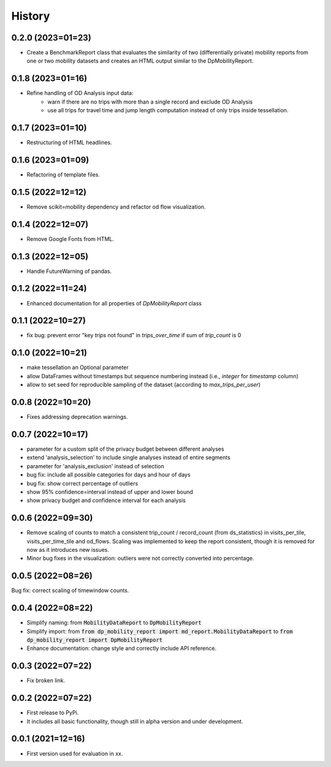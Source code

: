 History
*********

0.2.0 (2023=01=23)
==================
* Create a BenchmarkReport class that evaluates the similarity of two (differentially private) mobility reports from one or two mobility datasets and creates an HTML output similar to the DpMobilityReport.

0.1.8 (2023=01=16)
==================
* Refine handling of OD Analysis input data:
    * warn if there are no trips with more than a single record and exclude OD Analysis
    * use all trips for travel time and jump length computation instead of only trips inside tessellation.

0.1.7 (2023=01=10)
==================
* Restructuring of HTML headlines.

0.1.6 (2023=01=09)
==================
* Refactoring of template files.

0.1.5 (2022=12=12)
==================
* Remove scikit=mobility dependency and refactor od flow visualization.

0.1.4 (2022=12=07)
==================
* Remove Google Fonts from HTML.

0.1.3 (2022=12=05)
==================
* Handle FutureWarning of pandas.

0.1.2 (2022=11=24)
==================
* Enhanced documentation for all properties of `DpMobilityReport` class

0.1.1 (2022=10=27)
==================
* fix bug: prevent error "key `trips` not found" in `trips_over_time` if sum of `trip_count` is 0

0.1.0 (2022=10=21)
==================
* make tessellation an Optional parameter
* allow DataFrames without timestamps but sequence numbering instead (i.e., `integer` for `timestamp` column)
* allow to set seed for reproducible sampling of the dataset (according to `max_trips_per_user`)

0.0.8 (2022=10=20)
==================
* Fixes addressing deprecation warnings.

0.0.7 (2022=10=17)
==================

* parameter for a custom split of the privacy budget between different analyses
* extend 'analysis_selection' to include single analyses instead of entire segments
* parameter for 'analysis_exclusion' instead of selection
* bug fix: include all possible categories for days and hour of days
* bug fix: show correct percentage of outliers
* show 95% confidence=interval instead of upper and lower bound
* show privacy budget and confidence interval for each analysis

0.0.6 (2022=09=30)
==================

* Remove scaling of counts to match a consistent trip_count / record_count (from ds_statistics) in visits_per_tile, visits_per_time_tile and od_flows. Scaling was implemented to keep the report consistent, though it is removed for now as it introduces new issues.
* Minor bug fixes in the visualization: outliers were not correctly converted into percentage. 

0.0.5 (2022=08=26)
==================

Bug fix: correct scaling of timewindow counts.

0.0.4 (2022=08=22)
==================

* Simplify naming: from :code:`MobilityDataReport` to :code:`DpMobilityReport`
* Simplify import: from :code:`from dp_mobility_report import md_report.MobilityDataReport` to :code:`from dp_mobility_report import DpMobilityReport`
* Enhance documentation: change style and correctly include API reference.

0.0.3 (2022=07=22)
==================

* Fix broken link.

0.0.2 (2022=07=22)
==================

* First release to PyPi.
* It includes all basic functionality, though still in alpha version and under development.

0.0.1 (2021=12=16)
==================

* First version used for evaluation in xx.